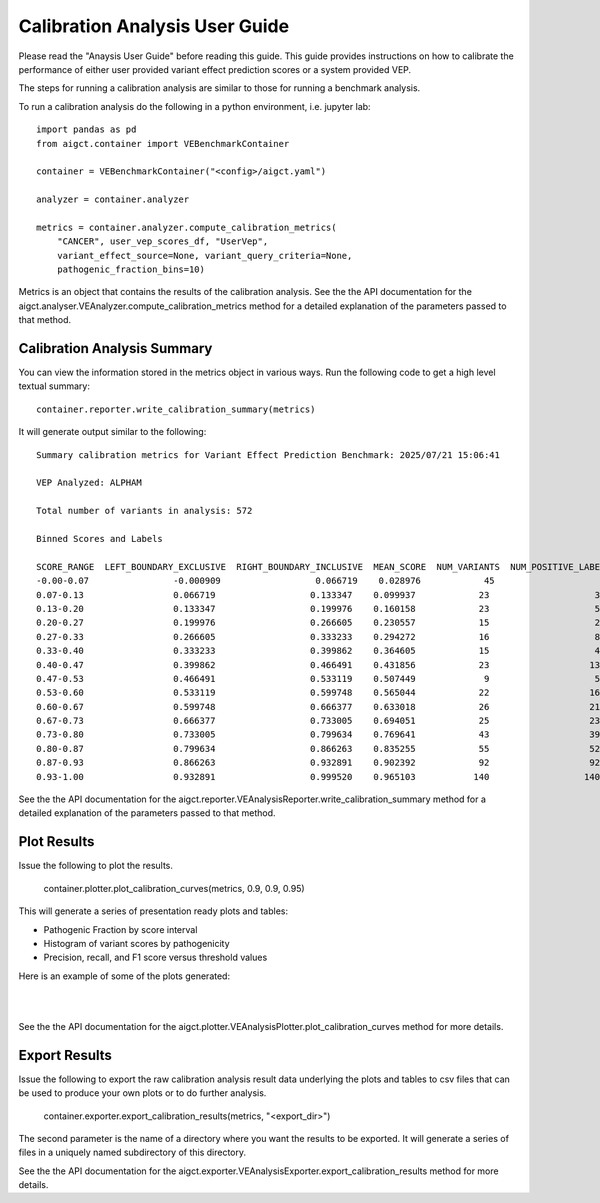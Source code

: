 Calibration Analysis User Guide
===============================

Please read the "Anaysis User Guide" before reading this guide. This guide provides 
instructions on how to calibrate the performance of either user provided
variant effect prediction scores or a system provided VEP.

The steps for running a calibration analysis are similar to those for running a
benchmark analysis.

To run a calibration analysis do the following in a python environment, 
i.e. jupyter lab::

    import pandas as pd
    from aigct.container import VEBenchmarkContainer

    container = VEBenchmarkContainer("<config>/aigct.yaml")

    analyzer = container.analyzer

    metrics = container.analyzer.compute_calibration_metrics(
        "CANCER", user_vep_scores_df, "UserVep",
        variant_effect_source=None, variant_query_criteria=None,
        pathogenic_fraction_bins=10)

Metrics is an object that contains the results of the calibration analysis.
See the the API documentation for the
aigct.analyser.VEAnalyzer.compute_calibration_metrics method for a detailed
explanation of the parameters passed to that method.

Calibration Analysis Summary
----------------------------

You can view the information stored in the metrics object in various ways.
Run the following code to get a high level textual summary::

    container.reporter.write_calibration_summary(metrics)

It will generate output similar to the following::

    Summary calibration metrics for Variant Effect Prediction Benchmark: 2025/07/21 15:06:41

    VEP Analyzed: ALPHAM

    Total number of variants in analysis: 572

    Binned Scores and Labels

    SCORE_RANGE  LEFT_BOUNDARY_EXCLUSIVE  RIGHT_BOUNDARY_INCLUSIVE  MEAN_SCORE  NUM_VARIANTS  NUM_POSITIVE_LABELS  NUM_NEGATIVE_LABELS
    -0.00-0.07                -0.000909                  0.066719    0.028976            45                    5                   40
    0.07-0.13                 0.066719                  0.133347    0.099937            23                    3                   20
    0.13-0.20                 0.133347                  0.199976    0.160158            23                    5                   18
    0.20-0.27                 0.199976                  0.266605    0.230557            15                    2                   13
    0.27-0.33                 0.266605                  0.333233    0.294272            16                    8                    8
    0.33-0.40                 0.333233                  0.399862    0.364605            15                    4                   11
    0.40-0.47                 0.399862                  0.466491    0.431856            23                   13                   10
    0.47-0.53                 0.466491                  0.533119    0.507449             9                    5                    4
    0.53-0.60                 0.533119                  0.599748    0.565044            22                   16                    6
    0.60-0.67                 0.599748                  0.666377    0.633018            26                   21                    5
    0.67-0.73                 0.666377                  0.733005    0.694051            25                   23                    2
    0.73-0.80                 0.733005                  0.799634    0.769641            43                   39                    4
    0.80-0.87                 0.799634                  0.866263    0.835255            55                   52                    3
    0.87-0.93                 0.866263                  0.932891    0.902392            92                   92                    0
    0.93-1.00                 0.932891                  0.999520    0.965103           140                  140                    0


See the the API documentation for the aigct.reporter.VEAnalysisReporter.write_calibration_summary
method for a detailed explanation of the parameters passed to that method.

Plot Results
------------

Issue the following to plot the results.

    container.plotter.plot_calibration_curves(metrics, 0.9, 0.9, 0.95)

This will generate a series of presentation ready plots and tables:

* Pathogenic Fraction by score interval
* Histogram of variant scores by pathogenicity
* Precision, recall, and F1 score versus threshold values

Here is an example of some of the plots generated:

.. image:: _static/metrics_vs_threshold.png
   :width: 60 %
   :align: center

|
.. image:: _static/pathogenic_fraction_by_score.png
   :width: 60 %
   :align: center

|
See the the API documentation for the aigct.plotter.VEAnalysisPlotter.plot_calibration_curves
method for more details.

Export Results
--------------

Issue the following to export the raw calibration analysis result data underlying the 
plots and tables to csv files that can be used to produce your own plots or to do
further analysis.

    container.exporter.export_calibration_results(metrics, "<export_dir>")

The second parameter is the name of a directory where you want the results to be exported.
It will generate a series of files in a uniquely named subdirectory of this directory.

See the the API documentation for the aigct.exporter.VEAnalysisExporter.export_calibration_results
method for more details.

